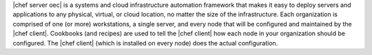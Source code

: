 .. The contents of this file are included in multiple topics.
.. This file should not be changed in a way that hinders its ability to appear in multiple documentation sets.

.. This page is used as the short overview on the index pages at docs.opscode.com and in the release notes.

|chef server oec| is a systems and cloud infrastructure automation framework that makes it easy to deploy servers and applications to any physical, virtual, or cloud location, no matter the size of the infrastructure. Each organization is comprised of one (or more) workstations, a single server, and every node that will be configured and maintained by the |chef client|. Cookbooks (and recipes) are used to tell the |chef client| how each node in your organization should be configured. The |chef client| (which is installed on every node) does the actual configuration.